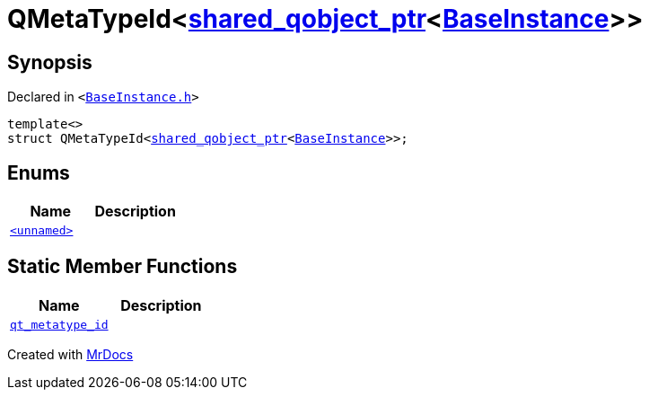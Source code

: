 [#QMetaTypeId-0f8]
= QMetaTypeId&lt;xref:shared_qobject_ptr.adoc[shared&lowbar;qobject&lowbar;ptr]&lt;xref:BaseInstance.adoc[BaseInstance]&gt;&gt;
:relfileprefix: 
:mrdocs:


== Synopsis

Declared in `&lt;https://github.com/PrismLauncher/PrismLauncher/blob/develop/launcher/BaseInstance.h#L321[BaseInstance&period;h]&gt;`

[source,cpp,subs="verbatim,replacements,macros,-callouts"]
----
template&lt;&gt;
struct QMetaTypeId&lt;xref:shared_qobject_ptr.adoc[shared&lowbar;qobject&lowbar;ptr]&lt;xref:BaseInstance.adoc[BaseInstance]&gt;&gt;;
----

== Enums
[cols=2]
|===
| Name | Description 

| xref:QMetaTypeId-0f8/03enum.adoc[`&lt;unnamed&gt;`] 
| 

|===
== Static Member Functions
[cols=2]
|===
| Name | Description 

| xref:QMetaTypeId-0f8/qt_metatype_id.adoc[`qt&lowbar;metatype&lowbar;id`] 
| 

|===





[.small]#Created with https://www.mrdocs.com[MrDocs]#
